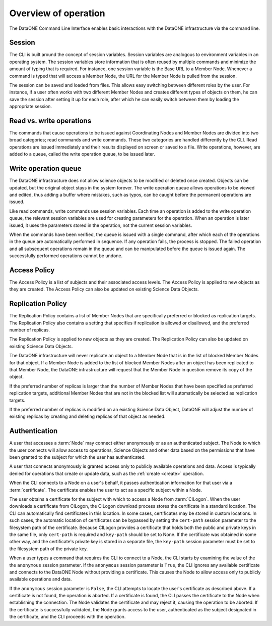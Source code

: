 Overview of operation
=====================

The DataONE Command Line Interface enables basic interactions with the DataONE infrastructure via the command line.


.. _session:

Session
~~~~~~~

The CLI is built around the concept of session variables. Session variables are analogous to environment variables in an operating system. The session variables store information that is often reused by multiple commands and minimize the amount of typing that is required. For instance, one session variable is the Base URL to a Member Node. Whenever a command is typed that will access a Member Node, the URL for the Member Node is pulled from the session.

The session can be saved and loaded from files. This allows easy switching between different roles by the user. For instance, if a user often works with two different Member Nodes and creates different types of objects on them, he can save the session after setting it up for each role, after which he can easily switch between them by loading the appropriate session.


.. _read_write_operations:

Read vs. write operations
~~~~~~~~~~~~~~~~~~~~~~~~~

The commands that cause operations to be issued against Coordinating Nodes and Member Nodes are divided into two broad categories; read commands and write commands. These two categories are handled differently by the CLI. Read operations are issued immediately and their results displayed on screen or saved to a file. Write operations, however, are added to a queue, called the write operation queue, to be issued later.


.. _write_operation_queue:

Write operation queue
~~~~~~~~~~~~~~~~~~~~~

The DataONE infrastructure does not allow science objects to be modified or deleted once created. Objects can be updated, but the original object stays in the system forever. The write operation queue allows operations to be viewed and edited, thus adding a buffer where mistakes, such as typos, can be caught before the permanent operations are issued.

Like read commands, write commands use session variables. Each time an operation is added to the write operation queue, the relevant session variables are used for creating parameters for the operation. When an operation is later issued, it uses the parameters stored in the operation, not the current session variables.

When the commands have been verified, the queue is issued with a single command, after which each of the operations in the queue are automatically performed in sequence. If any operation fails, the process is stopped. The failed operation and all subsequent operations remain in the queue and can be manipulated before the queue is issued again. The successfully performed operations cannot be undone.


.. _access_policy:

Access Policy
~~~~~~~~~~~~~

The Access Policy is a list of subjects and their associated access levels. The Access Policy is applied to new objects as they are created. The Access Policy can also be updated on existing Science Data Objects.


.. _replication_policy:

Replication Policy
~~~~~~~~~~~~~~~~~~

The Replication Policy contains a list of Member Nodes that are specifically preferred or blocked as replication targets. The Replication Policy also contains a setting that specifies if replication is allowed or disallowed, and the preferred number of replicas.

The Replication Policy is applied to new objects as they are created. The Replication Policy can also be updated on existing Science Data Objects.

The DataONE infrastructure will never replicate an object to a Member Node that is in the list of blocked Member Nodes for that object. If a Member Node is added to the list of blocked Member Nodes after an object has been replicated to that Member Node, the DataONE infrastructure will request that the Member Node in question remove its copy of the object.

If the preferred number of replicas is larger than the number of Member Nodes that have been specified as preferred replication targets, additional Member Nodes that are not in the blocked list will automatically be selected as replication targets.

If the preferred number of replicas is modified on an existing Science Data Object, DataONE will adjust the number of existing replicas by creating and deleting replicas of that object as needed.


.. _authentication:

Authentication
~~~~~~~~~~~~~~

A user that accesses a :term:`Node` may connect either anonymously or as an authenticated subject. The Node to which the user connects will allow access to operations, Science Objects and other data based on the permissions that have been granted to the subject for which the user has authenticated.

A user that connects anonymously is granted access only to publicly available operations and data. Access is typically denied for operations that create or update data, such as the :ref:`create <create>` operation.

When the CLI connects to a Node on a user's behalf, it passes authentication information for that user via a :term:`certificate`. The certificate enables the user to act as a specific subject within a Node.

The user obtains a certificate for the subject with which to access a Node from
:term:`CILogon`. When the user downloads a certificate from CILogon, the CILogon download process stores the certificate in a standard location. The CLI can automatically find certificates in this location. In some cases, certificates may be stored in custom locations. In such cases, the automatic location of certificates can be bypassed by setting the ``cert-path`` session parameter to the filesystem path of the certificate. Because CILogon provides a certificate that holds both the public and private keys in the same file, only
``cert-path`` is required and ``key-path`` should be set to None. If the certificate was obtained in some other way, and the certificate's private key is stored in a separate file, the ``key-path`` session parameter must be set to the filesystem path of the private key.

When a user types a command that requires the CLI to connect to a Node, the CLI starts by examining the value of the the ``anonymous`` session parameter. If the ``anonymous`` session parameter is ``True``, the CLI ignores any available certificate and connects to the DataONE Node without providing a certificate. This causes the Node to allow access only to publicly available operations and data.

If the ``anonymous`` session parameter is ``False``, the CLI attempts to locate the user's certificate as described above. If a certificate is not found, the operation is aborted. If a certificate is found, the CLI passes the certificate to the Node when establishing the connection. The Node validates the certificate and may reject it, causing the operation to be aborted. If the certificate is successfully validated, the Node grants access to the user, authenticated as the subject designated in the certificate, and the CLI proceeds with the operation.

